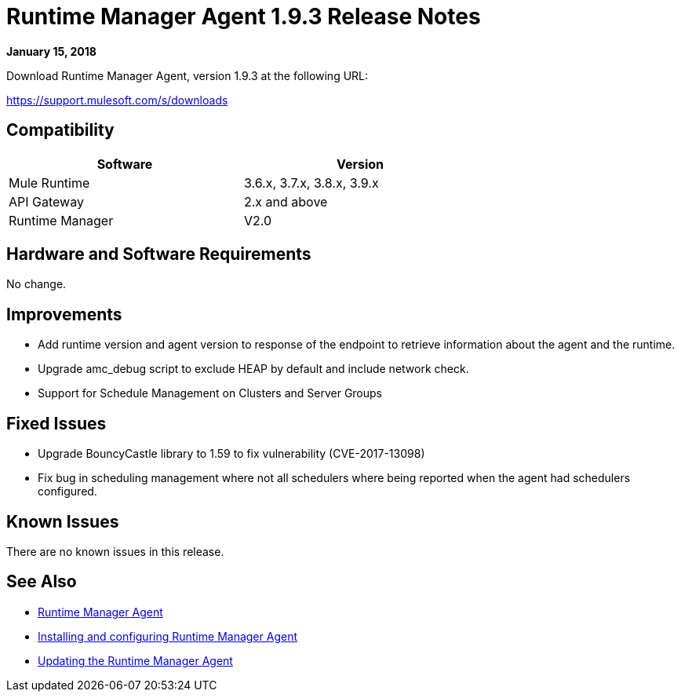 = Runtime Manager Agent 1.9.3 Release Notes


*January 15, 2018*

Download Runtime Manager Agent, version 1.9.3 at the following URL:

https://support.mulesoft.com/s/downloads

== Compatibility

[%header,cols="2*a",width=70%]
|===
|Software|Version
|Mule Runtime|3.6.x, 3.7.x, 3.8.x, 3.9.x
|API Gateway|2.x and above
|Runtime Manager | V2.0
|===


== Hardware and Software Requirements

No change.

== Improvements

* Add runtime version and agent version to response of the endpoint to retrieve information about the agent and the runtime.
* Upgrade amc_debug script  to exclude HEAP by default and include network check.
* Support for Schedule Management on Clusters and Server Groups


== Fixed Issues

* Upgrade BouncyCastle library to 1.59 to fix vulnerability (CVE-2017-13098)
* Fix bug in scheduling management where not all schedulers where being reported when the agent had schedulers configured.


== Known Issues

There are no known issues in this release.

== See Also

* link:/runtime-manager/runtime-manager-agent[Runtime Manager Agent]
* link:/runtime-manager/installing-and-configuring-runtime-manager-agent[Installing and configuring Runtime Manager Agent]
* link:/runtime-manager/installing-and-configuring-runtime-manager-agent#updating-a-previous-installation[Updating the Runtime Manager Agent]

